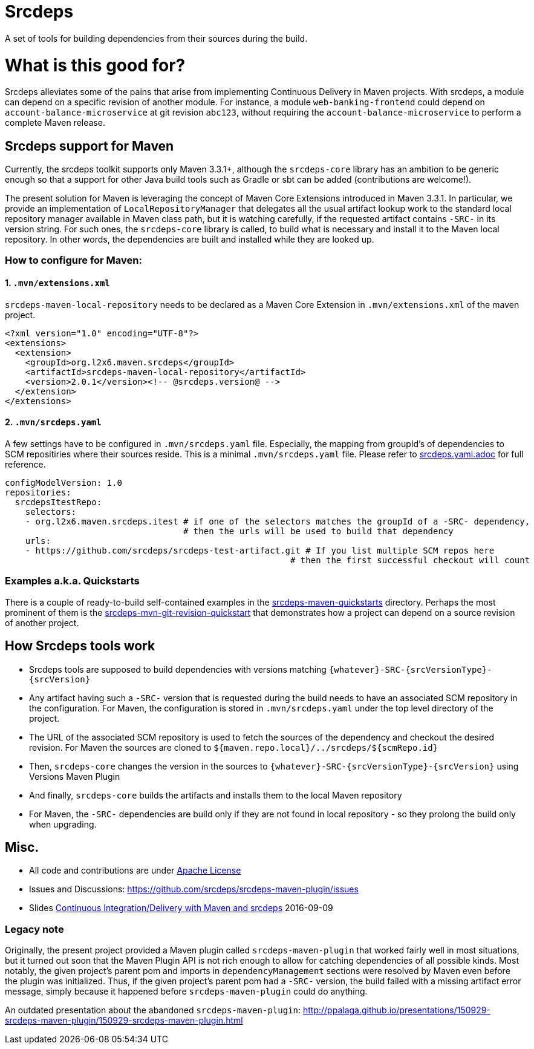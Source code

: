= Srcdeps

ifdef::env-github[]
[link=https://travis-ci.org/l2x6/srcdeps]
image:https://travis-ci.org/l2x6/srcdeps.svg?branch=master["Build Status", link="https://travis-ci.org/l2x6/srcdeps-maven-plugin"]
endif::[]

A set of tools for building dependencies from their sources during the build.

= What is this good for?

Srcdeps alleviates some of the pains that arise from implementing Continuous Delivery in Maven projects. With srcdeps,
a module can depend on a specific revision of another module. For instance, a module `web-banking-frontend` could
depend on `account-balance-microservice` at git revision `abc123`, without requiring the
`account-balance-microservice` to perform a complete Maven release.


== Srcdeps support for Maven

Currently, the srcdeps toolkit supports only Maven 3.3.1+, although the `srcdeps-core` library has an ambition to be
generic enough so that a support for other Java build tools such as Gradle or sbt can be added (contributions are welcome!).

The present solution for Maven is leveraging the concept of Maven Core Extensions introduced in Maven 3.3.1.
In particular, we provide an implementation of `LocalRepositoryManager` that delegates all the usual artifact
lookup work to the standard local repository manager available in Maven class path, but it is watching carefully,
if the requested artifact contains `-SRC-` in its version string. For such ones, the `srcdeps-core` library is
called, to build what is necessary and install it to the Maven local repository. In other words, the dependencies
are built and installed while they are looked up.

=== How to configure for Maven:

==== 1. `.mvn/extensions.xml`

`srcdeps-maven-local-repository` needs to be declared as a Maven Core Extension in `.mvn/extensions.xml` of the maven project.

[source,xml]
----
<?xml version="1.0" encoding="UTF-8"?>
<extensions>
  <extension>
    <groupId>org.l2x6.maven.srcdeps</groupId>
    <artifactId>srcdeps-maven-local-repository</artifactId>
    <version>2.0.1</version><!-- @srcdeps.version@ -->
  </extension>
</extensions>
----

==== 2. `.mvn/srcdeps.yaml`

A few settings have to be configured in `.mvn/srcdeps.yaml` file. Especially, the mapping from groupId's of
dependencies to SCM repositiries where their sources reside. This is a minimal `.mvn/srcdeps.yaml` file. Please
refer to link:srcdeps.yaml.adoc[srcdeps.yaml.adoc] for full reference.

[source,yaml]
----
configModelVersion: 1.0
repositories:
  srcdepsItestRepo:
    selectors:
    - org.l2x6.maven.srcdeps.itest # if one of the selectors matches the groupId of a -SRC- dependency,
                                   # then the urls will be used to build that dependency
    urls:
    - https://github.com/srcdeps/srcdeps-test-artifact.git # If you list multiple SCM repos here
                                                        # then the first successful checkout will count

----

=== Examples a.k.a. Quickstarts

There is a couple of ready-to-build self-contained examples in the
link:srcdeps-maven-quickstarts[srcdeps-maven-quickstarts] directory. Perhaps the most prominent of them is the
link:srcdeps-maven-quickstarts/srcdeps-mvn-git-revision-quickstart[srcdeps-mvn-git-revision-quickstart] that
demonstrates how a project can depend on a source revision of another project.

== How Srcdeps tools work

* Srcdeps tools are supposed to build dependencies with versions matching `{whatever}-SRC-{srcVersionType}-{srcVersion}`
* Any artifact having such a `-SRC-` version that is requested during the build needs to have an associated SCM
  repository in the configuration. For Maven, the configuration is stored in `.mvn/srcdeps.yaml` under the top level
  directory of the project.
* The URL of the associated SCM repository is used to fetch the sources of the dependency and checkout the desired revision.
  For Maven the sources are cloned to `${maven.repo.local}/../srcdeps/${scmRepo.id}`
* Then, `srcdeps-core` changes the version in the sources to `{whatever}-SRC-{srcVersionType}-{srcVersion}`
  using Versions Maven Plugin
* And finally, `srcdeps-core` builds the artifacts and installs them to the local Maven repository
* For Maven, the `-SRC-` dependencies are build only if they are not found in local repository - so they prolong the
  build only when upgrading.

== Misc.

* All code and contributions are under link:/LICENSE.txt[Apache License]
* Issues and Discussions: https://github.com/srcdeps/srcdeps-maven-plugin/issues
* Slides link:http://ppalaga.github.io/presentations/160909-ci-cd-with-maven-and-srcdeps/160906-srcdeps.html[Continuous Integration/Delivery with Maven and srcdeps] 2016-09-09


=== Legacy note

Originally, the present project provided a Maven plugin called `srcdeps-maven-plugin` that worked fairly well in most situations, but it turned out soon that the Maven Plugin API is not rich enough to allow for catching dependencies of
all possible kinds. Most notably, the given project's parent pom and imports in `dependencyManagement` sections were
resolved by Maven even before the plugin was initialized. Thus, if the given project's parent pom had a `-SRC-`
version, the build failed with a missing artifact error message, simply because it happened before
`srcdeps-maven-plugin` could do anything.

An outdated presentation about the abandoned `srcdeps-maven-plugin`: http://ppalaga.github.io/presentations/150929-srcdeps-maven-plugin/150929-srcdeps-maven-plugin.html


